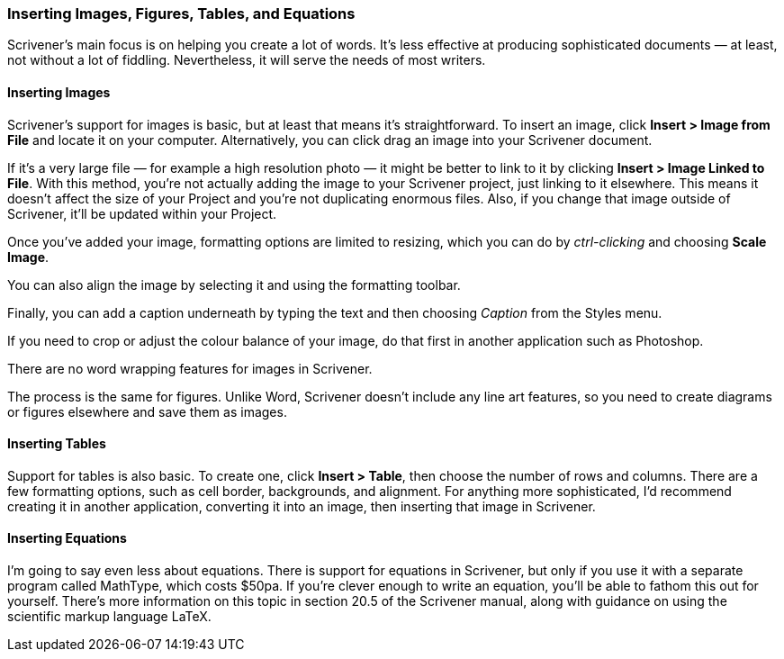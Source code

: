 === Inserting Images, Figures, Tables, and Equations

Scrivener’s main focus is on helping you create a lot of words. It’s less effective at producing sophisticated documents — at least, not without a lot of fiddling. Nevertheless, it will serve the needs of most writers.

==== Inserting Images

Scrivener’s support for images is basic, but at least that means it’s straightforward. To insert an image, click *Insert > Image from File* and locate it on your computer. Alternatively, you can click drag an image into your Scrivener document.

If it’s a very large file — for example a high resolution photo — it might be better to link to it by clicking *Insert > Image Linked to File*. With this method, you’re not actually adding the image to your Scrivener project, just linking to it elsewhere. This means it doesn’t affect the size of your Project and you’re not duplicating enormous files. Also, if you change that image outside of Scrivener, it’ll be updated within your Project.

Once you’ve added your image, formatting options are limited to resizing, which you can do by _ctrl-clicking_ and choosing *Scale Image*. 

[screenshot: show formatting options ]

You can also align the image by selecting it and using the formatting toolbar.

[screenshot: show formatting toolbar + align options ]

Finally, you can add a caption underneath by typing the text and then choosing _Caption_ from the Styles menu.

[screenshot: Show caption styling ]

If you need to crop or adjust the colour balance of your image, do that first in another application such as Photoshop. 

There are no word wrapping features for images in Scrivener.

The process is the same for figures. Unlike Word, Scrivener doesn’t include any line art features, so you need to create diagrams or figures elsewhere and save them as images.

==== Inserting Tables

Support for tables is also basic. To create one, click *Insert > Table*, then choose the number of rows and columns. There are a few formatting options, such as cell border, backgrounds, and alignment. For anything more sophisticated, I’d recommend creating it in another application, converting it into an image, then inserting that image in Scrivener.

[screenshot: example of a table ]

==== Inserting Equations

I’m going to say even less about equations. There is support for equations in Scrivener, but only if you use it with a separate program called MathType, which costs $50pa. If you’re clever enough to write an equation, you’ll be able to fathom this out for yourself. There’s more information on this topic in section 20.5 of the Scrivener manual, along with guidance on using the scientific markup language LaTeX.